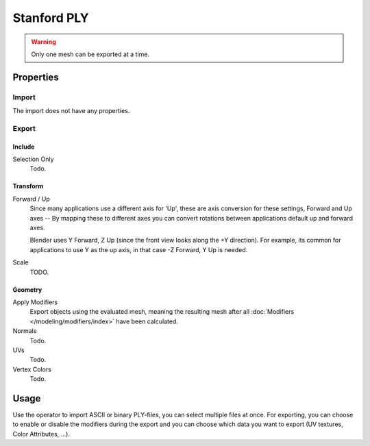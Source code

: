 
************
Stanford PLY
************

.. reference::

   :Category:  Import-Export
   :Menu:      :menuselection:`File --> Import/Export --> Stanford (.ply)`

.. warning::

   Only one mesh can be exported at a time.


Properties
==========

Import
------

The import does not have any properties.


Export
------

Include
^^^^^^^

Selection Only
   Todo.


Transform
^^^^^^^^^

Forward / Up
   Since many applications use a different axis for 'Up', these are axis conversion for these settings,
   Forward and Up axes -- By mapping these to different axes you can convert rotations
   between applications default up and forward axes.

   Blender uses Y Forward, Z Up (since the front view looks along the +Y direction).
   For example, its common for applications to use Y as the up axis, in that case -Z Forward, Y Up is needed.

Scale
   TODO.


Geometry
^^^^^^^^

Apply Modifiers
   Export objects using the evaluated mesh, meaning the resulting mesh after all
   :doc:`Modifiers </modeling/modifiers/index>` have been calculated.
Normals
   Todo.
UVs
   Todo.
Vertex Colors
   Todo.


Usage
=====

Use the operator to import ASCII or binary PLY-files, you can select multiple files at once.
For exporting, you can choose to enable or disable the modifiers during the export
and you can choose which data you want to export (UV textures, Color Attributes, ...).
